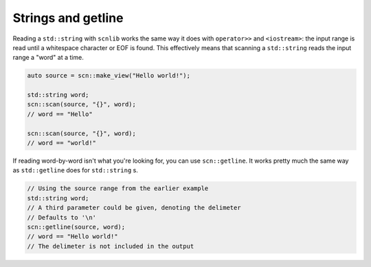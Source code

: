 ===================
Strings and getline
===================

Reading a ``std::string`` with ``scnlib`` works the same way it does with
``operator>>`` and ``<iostream>``: the input range is read until a whitespace
character or EOF is found. This effectively means that scanning a
``std::string`` reads the input range a "word" at a time.

.. code-block:: cpp

    auto source = scn::make_view("Hello world!");

    std::string word;
    scn::scan(source, "{}", word);
    // word == "Hello"

    scn::scan(source, "{}", word);
    // word == "world!"

If reading word-by-word isn't what you're looking for, you can use
``scn::getline``. It works pretty much the same way as ``std::getline`` does for
``std::string`` s.

.. code-block:: cpp

    // Using the source range from the earlier example
    std::string word;
    // A third parameter could be given, denoting the delimeter
    // Defaults to '\n'
    scn::getline(source, word);
    // word == "Hello world!"
    // The delimeter is not included in the output
